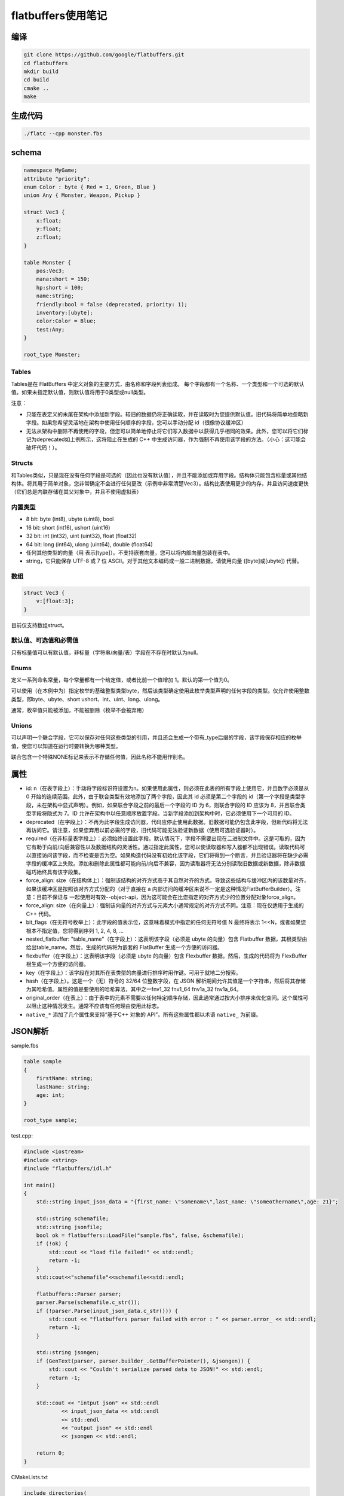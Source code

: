 flatbuffers使用笔记
=============================

编译
---------------
.. code-block:: shell

    git clone https://github.com/google/flatbuffers.git
    cd flatbuffers
    mkdir build
    cd build
    cmake ..
    make 

生成代码
------------------
.. code-block:: shell

    ./flatc --cpp monster.fbs


schema
----------------

.. code-block:: 

    namespace MyGame;
    attribute "priority";
    enum Color : byte { Red = 1, Green, Blue }
    union Any { Monster, Weapon, Pickup }

    struct Vec3 {
        x:float;
        y:float;
        z:float;
    }

    table Monster {
        pos:Vec3;
        mana:short = 150;
        hp:short = 100;
        name:string;
        friendly:bool = false (deprecated, priority: 1);
        inventory:[ubyte];
        color:Color = Blue;
        test:Any;
    }

    root_type Monster;

Tables
`````````````
Tables是在 FlatBuffers 中定义对象的主要方式，由名称和字段列表组成。
每个字段都有一个名称、一个类型和一个可选的默认值。如果未指定默认值，则默认值将用于0类型或null类型。

注意：

* 只能在表定义的末尾在架构中添加新字段。较旧的数据仍将正确读取，并在读取时为您提供默认值。旧代码将简单地忽略新字段。如果您希望灵活地在架构中使用任何顺序的字段，您可以手动分配 id（很像协议缓冲区）
* 无法从架构中删除不再使用的字段，但您可以简单地停止将它们写入数据中以获得几乎相同的效果。此外，您可以将它们标记为deprecated如上例所示，这将阻止在生成的 C++ 中生成访问器，作为强制不再使用该字段的方法。（小心：这可能会破坏代码！）。


Structs
```````````````````
和Tables类似，只是现在没有任何字段是可选的（因此也没有默认值），并且不能添加或弃用字段。结构体只能包含标量或其他结构体。将其用于简单对象，您非常确定不会进行任何更改（示例中非常清楚Vec3）。结构比表使用更少的内存，并且访问速度更快（它们总是内联存储在其父对象中，并且不使用虚拟表）

内置类型
`````````````````
* 8 bit: byte (int8), ubyte (uint8), bool
* 16 bit: short (int16), ushort (uint16)
* 32 bit: int (int32), uint (uint32), float (float32)
* 64 bit: long (int64), ulong (uint64), double (float64)

* 任何其他类型的向量（用 表示[type]）。不支持嵌套向量，您可以将内部向量包装在表中。
* string，它只能保存 UTF-8 或 7 位 ASCII。对于其他文本编码或一般二进制数据，请使用向量 ([byte]或[ubyte]) 代替。

数组
`````````````
.. code-block:: 

    struct Vec3 {
        v:[float:3];
    }

目前仅支持数组struct。


默认值、可选值和必需值
```````````````````````````````````
只有标量值可以有默认值，非标量（字符串/向量/表）字段在不存在时默认为null。

Enums
`````````````````
定义一系列命名常量，每个常量都有一个给定值，或者比前一个值增加 1。默认的第一个值为0。

可以使用（在本例中为）指定枚举的基础整型类型byte，然后该类型确定使用此枚举类型声明的任何字段的类型。仅允许使用整数类型，即byte、ubyte、short ushort、int、uint、long、ulong。

通常，枚举值只能被添加，不能被删除（枚举不会被弃用）


Unions
`````````````
可以声明一个联合字段，它可以保存对任何这些类型的引用，并且还会生成一个带有_type后缀的字段，该字段保存相应的枚举值，使您可以知道在运行时要转换为哪种类型。

联合包含一个特殊NONE标记来表示不存储任何值，因此名称不能用作别名。


属性
--------------
* id: n（在表字段上）：手动将字段标识符设置为n。如果使用此属性，则必须在此表的所有字段上使用它，并且数字必须是从 0 开始的连续范围。此外，由于联合类型有效地添加了两个字段，因此其 id 必须是第二个字段的 id（第一个字段是类型字段，未在架构中显式声明）。例如，如果联合字段之前的最后一个字段的 ID 为 6，则联合字段的 ID 应该为 8，并且联合类型字段将隐式为 7。ID 允许在架构中以任意顺序放置字段。当新字段添加到架构中时，它必须使用下一个可用的 ID。
* deprecated（在字段上）：不再为此字段生成访问器，代码应停止使用此数据。旧数据可能仍包含此字段，但新代码将无法再访问它。请注意，如果您弃用以前必需的字段，旧代码可能无法验证新数据（使用可选验证器时）。
* required（在非标量表字段上）：必须始终设置此字段。默认情况下，字段不需要出现在二进制文件中。这是可取的，因为它有助于向前/向后兼容性以及数据结构的灵活性。通过指定此属性，您可以使读取器和写入器都不出现错误。读取代码可以直接访问该字段，而不检查是否为空。如果构造代码没有初始化该字段，它们将得到一个断言，并且验证器将在缺少必需字段的缓冲区上失败。添加和删​​除此属性都可能向前/向后不兼容，因为读取器将无法分别读取旧数据或新数据，除非数据碰巧始终具有该字段集。
* force_align: size（在结构体上）：强制该结构的对齐方式高于其自然对齐的方式。导致这些结构与缓冲区内的该数量对齐，如果该缓冲区是按照该对齐方式分配的（对于直接在 a 内部访问的缓冲区来说不一定是这种情况FlatBufferBuilder）。注意：目前不保证与 一起使用时有效--object-api，因为这可能会在比您指定的对齐方式少的位置分配对象force_align。
* force_align: size（在向量上）：强制该向量的对齐方式与元素大小通常规定的对齐方式不同。注意：现在仅适用于生成的 C++ 代码。
* bit_flags（在无符号枚举上）：此字段的值表示位，这意味着模式中指定的任何无符号值 N 最终将表示 1<<N，或者如果您根本不指定值，您将得到序列 1, 2, 4, 8, ...
* nested_flatbuffer: "table_name"（在字段上）：这表明该字段（必须是 ubyte 的向量）包含 Flatbuffer 数据，其根类型由 给出table_name。然后，生成的代码将为嵌套的 FlatBuffer 生成一个方便的访问器。
* flexbuffer（在字段上）：这表明该字段（必须是 ubyte 的向量）包含 Flexbuffer 数据。然后，生成的代码将为 FlexBuffer 根生成一个方便的访问器。
* key（在字段上）：该字段在对其所在表类型的向量进行排序时用作键。可用于就地二分搜索。
* hash（在字段上）。这是一个（无）符号的 32/64 位整数字段，在 JSON 解析期间允许其值是一个字符串，然后将其存储为其哈希值。属性的值是要使用的哈希算法，其中之一fnv1_32 fnv1_64 fnv1a_32 fnv1a_64。
* original_order（在表上）：由于表中的元素不需要以任何特定顺序存储，因此通常通过按大小排序来优化空间。这个属性可以阻止这种情况发生。通常不应该有任何理由使用此标志。
* ``native_*`` 添加了几个属性来支持“基于C++ 对象的 API”。所有这些属性都以术语 ``native_`` 为前缀。


JSON解析
-------------------
sample.fbs 

.. code-block:: 

    table sample
    {
        firstName: string;
        lastName: string;
        age: int;
    }

    root_type sample;

test.cpp:

.. code-block:: cpp

    #include <iostream>
    #include <string>
    #include "flatbuffers/idl.h"

    int main()
    {
        std::string input_json_data = "{first_name: \"somename\",last_name: \"someothername\",age: 21}";

        std::string schemafile;
        std::string jsonfile;
        bool ok = flatbuffers::LoadFile("sample.fbs", false, &schemafile);
        if (!ok) {
            std::cout << "load file failed!" << std::endl;
            return -1;
        }
        std::cout<<"schemafile"<<schemafile<<std::endl;

        flatbuffers::Parser parser;
        parser.Parse(schemafile.c_str());
        if (!parser.Parse(input_json_data.c_str())) {
            std::cout << "flatbuffers parser failed with error : " << parser.error_ << std::endl;
            return -1;
        }

        std::string jsongen;
        if (GenText(parser, parser.builder_.GetBufferPointer(), &jsongen)) {
            std::cout << "Couldn't serialize parsed data to JSON!" << std::endl;
            return -1;
        }

        std::cout << "intput json" << std::endl
                << input_json_data << std::endl
                << std::endl
                << "output json" << std::endl
                << jsongen << std::endl;

        return 0;
    }

CMakeLists.txt

.. code-block:: cmake

    include_directories(
        flatbuffers/include
    )
    link_directories(
        flatbuffers/build/
    )

    add_executable(test test.cpp)
    target_link_libraries(test flatbuffers)


https://github.com/google/flatbuffers/blob/master/samples/sample_text.cpp


https://stackoverflow.com/questions/48215929/can-i-serialize-dserialize-flatbuffers-to-from-json
